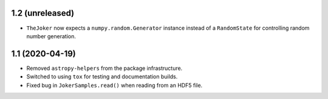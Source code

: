 1.2 (unreleased)
================

- ``TheJoker`` now expects a ``numpy.random.Generator`` instance instead of a
  ``RandomState`` for controlling random number generation.

1.1 (2020-04-19)
================

- Removed ``astropy-helpers`` from the package infrastructure.
- Switched to using ``tox`` for testing and documentation builds.
- Fixed bug in ``JokerSamples.read()`` when reading from an HDF5 file.
